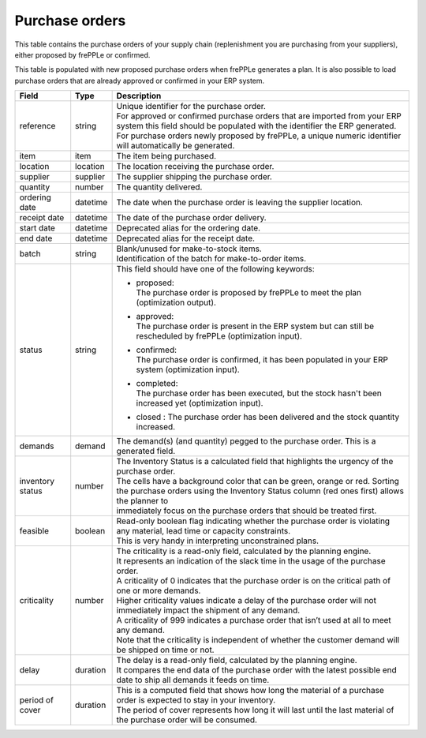 ===============
Purchase orders
===============

This table contains the purchase orders of your supply chain (replenishment you are purchasing from your 
suppliers), either proposed by frePPLe or confirmed.

This table is populated with new proposed purchase orders when frePPLe generates a plan.
It is also possible to load purchase orders that are already approved or confirmed in your ERP
system.

================ ================= =================================================================================================================================
Field            Type              Description
================ ================= =================================================================================================================================
reference        string            | Unique identifier for the purchase order.
                                   | For approved or confirmed purchase orders that are imported from your ERP system this field should be 
                                     populated with the identifier the ERP generated.
                                   | For purchase orders newly proposed by frePPLe, a unique numeric identifier will automatically be generated.
item             item              The item being purchased.
location         location          The location receiving the purchase order.
supplier         supplier          The supplier shipping the purchase order.
quantity         number            The quantity delivered.
ordering date    datetime          The date when the purchase order is leaving the supplier location.
receipt date     datetime          The date of the purchase order delivery.
start date       datetime          Deprecated alias for the ordering date.
end date         datetime          Deprecated alias for the receipt date.
batch            string            | Blank/unused for make-to-stock items.
                                   | Identification of the batch for make-to-order items. 
status           string            This field should have one of the following keywords:
                                   
                                   * | proposed:
                                     | The purchase order is proposed by frePPLe to meet the plan (optimization output).
                                   
                                   * | approved:
                                     | The purchase order is present in the ERP system but can still be rescheduled by frePPLe (optimization input).
                                   
                                   * | confirmed:
                                     | The purchase order is confirmed, it has been populated in your ERP system (optimization input).
                                     
                                   * | completed:
                                     | The purchase order has been executed, but the stock hasn't been increased yet (optimization input).
                                     
                                   * | closed : The purchase order has been delivered and the stock quantity increased.
                                   
demands          demand            The demand(s) (and quantity) pegged to the purchase order. This is a generated field.
inventory status number            | The Inventory Status is a calculated field that highlights the urgency of the purchase order.
                                   | The cells have a background color that can be green, orange or red. Sorting 
                                   | the purchase orders using the Inventory Status column (red ones first) allows the planner to 
                                   | immediately focus on the purchase orders that should be treated first. 
feasible         boolean           | Read-only boolean flag indicating whether the purchase order is violating any
                                     material, lead time or capacity constraints.
                                   | This is very handy in interpreting unconstrained plans.                                     
criticality      number            | The criticality is a read-only field, calculated by the planning engine. 
                                   | It represents an indication of the slack time in the usage of the purchase order.
                                   | A criticality of 0 indicates that the purchase order is on the critical path of one or more demands.
                                   | Higher criticality values indicate a delay of the purchase order will not immediately impact the shipment of any demand.                                   
                                   | A criticality of 999 indicates a purchase order that isn’t used at all to meet any demand.
                                   | Note that the criticality is independent of whether the customer demand will be shipped on time or not.
delay            duration          | The delay is a read-only field, calculated by the planning engine.
                                   | It compares the end data of the purchase order with the latest possible end date to ship all demands it feeds on time.
period of cover  duration          | This is a computed field that shows how long the material of a purchase order is expected to stay in your inventory.
                                   | The period of cover represents how long it will last until the last material of the purchase order will be consumed.
================ ================= =================================================================================================================================                            
